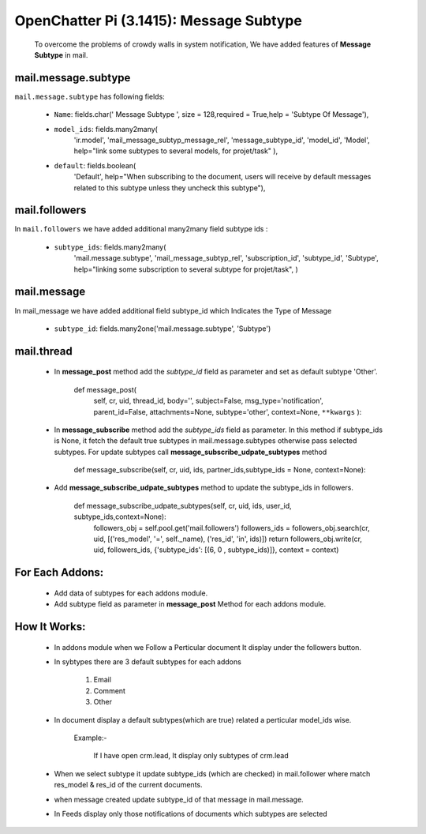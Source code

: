 .. _mail_message_subtype:

OpenChatter Pi (3.1415): Message Subtype
========================================

  To overcome the problems of crowdy walls in system notification, We have added features of **Message Subtype** in mail.

mail.message.subtype
++++++++++++++++++++
``mail.message.subtype`` has following fields:

 - ``Name``: fields.char(' Message Subtype ', size = 128,required = True,help = 'Subtype Of Message'),
 - ``model_ids``: fields.many2many(
   			'ir.model', 'mail_message_subtyp_message_rel', 'message_subtype_id', 'model_id',
		       	'Model', help="link some subtypes to several models, for projet/task"
			),
 - ``default``: fields.boolean(
   			'Default', help="When subscribing to the document, users will receive by default \
		       	messages related to this subtype unless they uncheck this subtype"),

mail.followers
++++++++++++++

In ``mail.followers`` we have added additional many2many field subtype ids :

 - ``subtype_ids``: fields.many2many(
   			'mail.message.subtype', 'mail_message_subtyp_rel', 'subscription_id', 'subtype_id',
		       	'Subtype', help="linking some subscription to several subtype for projet/task",
			)

mail.message
++++++++++++

In mail_message we have added additional field subtype_id which Indicates the Type of Message

 - ``subtype_id``: fields.many2one('mail.message.subtype', 'Subtype')

mail.thread
+++++++++++

 - In **message_post** method add the *subtype_id* field as parameter and set as default subtype 'Other'.
 
        def message_post(
			self, cr, uid, thread_id, body='', subject=False, msg_type='notification',
		       	parent_id=False, attachments=None, subtype='other', context=None, ``**kwargs``
			):

 - In **message_subscribe** method add the *subtype_ids* field as parameter.  In this method if
   subtype_ids is None, it fetch the default true subtypes in mail.message.subtypes otherwise pass
   selected subtypes.  For update subtypes call **message_subscribe_udpate_subtypes** method

        def message_subscribe(self, cr, uid, ids, partner_ids,subtype_ids = None, context=None):

 - Add **message_subscribe_udpate_subtypes** method to update the subtype_ids in followers.

    def message_subscribe_udpate_subtypes(self, cr, uid, ids, user_id, subtype_ids,context=None):
        followers_obj = self.pool.get('mail.followers')
        followers_ids = followers_obj.search(cr, uid, [('res_model', '=', self._name), ('res_id', 'in', ids)])
        return followers_obj.write(cr, uid, followers_ids, {'subtype_ids': [(6, 0 , subtype_ids)]}, context = context)

For Each Addons:
++++++++++++++++

 - Add data of subtypes for each addons module.
 - Add subtype field as parameter in **message_post** Method for each addons module.

How It Works:
+++++++++++++

 - In addons module when we Follow a Perticular document It display under the followers button.
 - In sybtypes there are 3 default subtypes for each addons

    1) Email
    2) Comment
    3) Other

 - In document display a default subtypes(which are true) related a perticular model_ids wise.
    
    Example:-

        If I have open crm.lead, It display only subtypes of crm.lead

 - When we select subtype it update subtype_ids (which are checked) in mail.follower where match
   res_model & res_id of the current documents.
 - when message created update subtype_id of that message in mail.message.
 - In Feeds display only those notifications of documents which subtypes are selected
